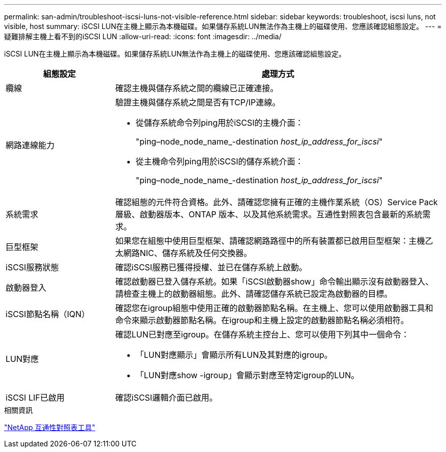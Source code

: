 ---
permalink: san-admin/troubleshoot-iscsi-luns-not-visible-reference.html 
sidebar: sidebar 
keywords: troubleshoot, iscsi luns, not visible, host 
summary: iSCSI LUN在主機上顯示為本機磁碟。如果儲存系統LUN無法作為主機上的磁碟使用、您應該確認組態設定。 
---
= 疑難排解主機上看不到的iSCSI LUN
:allow-uri-read: 
:icons: font
:imagesdir: ../media/


[role="lead"]
iSCSI LUN在主機上顯示為本機磁碟。如果儲存系統LUN無法作為主機上的磁碟使用、您應該確認組態設定。

[cols="1, 3"]
|===
| 組態設定 | 處理方式 


 a| 
纜線
 a| 
確認主機與儲存系統之間的纜線已正確連接。



 a| 
網路連線能力
 a| 
驗證主機與儲存系統之間是否有TCP/IP連線。

* 從儲存系統命令列ping用於iSCSI的主機介面：
+
"ping–node_node_name_-destination _host_ip_address_for_iscsi_"

* 從主機命令列ping用於iSCSI的儲存系統介面：
+
"ping–node_node_name_-destination _host_ip_address_for_iscsi_"





 a| 
系統需求
 a| 
確認組態的元件符合資格。此外、請確認您擁有正確的主機作業系統（OS）Service Pack層級、啟動器版本、ONTAP 版本、以及其他系統需求。互通性對照表包含最新的系統需求。



 a| 
巨型框架
 a| 
如果您在組態中使用巨型框架、請確認網路路徑中的所有裝置都已啟用巨型框架：主機乙太網路NIC、儲存系統及任何交換器。



 a| 
iSCSI服務狀態
 a| 
確認iSCSI服務已獲得授權、並已在儲存系統上啟動。



 a| 
啟動器登入
 a| 
確認啟動器已登入儲存系統。如果「iSCSI啟動器show」命令輸出顯示沒有啟動器登入、請檢查主機上的啟動器組態。此外、請確認儲存系統已設定為啟動器的目標。



 a| 
iSCSI節點名稱（IQN）
 a| 
確認您在igroup組態中使用正確的啟動器節點名稱。在主機上、您可以使用啟動器工具和命令來顯示啟動器節點名稱。在igroup和主機上設定的啟動器節點名稱必須相符。



 a| 
LUN對應
 a| 
確認LUN已對應至igroup。在儲存系統主控台上、您可以使用下列其中一個命令：

* 「LUN對應顯示」會顯示所有LUN及其對應的igroup。
* 「LUN對應show -igroup」會顯示對應至特定igroup的LUN。




 a| 
iSCSI LIF已啟用
 a| 
確認iSCSI邏輯介面已啟用。

|===
.相關資訊
https://mysupport.netapp.com/matrix["NetApp 互通性對照表工具"^]
